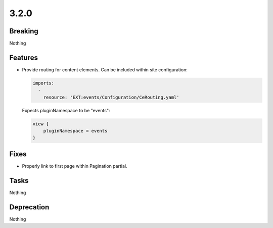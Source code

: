 3.2.0
=====

Breaking
--------

Nothing

Features
--------

* Provide routing for content elements.
  Can be included within site configuration:

  .. code-block:: yaml

     imports:
       -
         resource: 'EXT:events/Configuration/CeRouting.yaml'

  Expects pluginNamespace to be "events":

  .. code-block:: typoscript

     view {
         pluginNamespace = events
     }

Fixes
-----

* Properly link to first page within Pagination partial.

Tasks
-----

Nothing

Deprecation
-----------

Nothing
